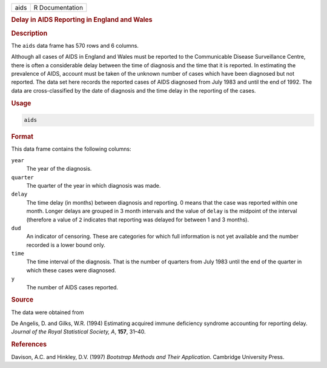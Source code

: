 .. container::

   ==== ===============
   aids R Documentation
   ==== ===============

   .. rubric:: Delay in AIDS Reporting in England and Wales
      :name: aids

   .. rubric:: Description
      :name: description

   The ``aids`` data frame has 570 rows and 6 columns.

   Although all cases of AIDS in England and Wales must be reported to
   the Communicable Disease Surveillance Centre, there is often a
   considerable delay between the time of diagnosis and the time that it
   is reported. In estimating the prevalence of AIDS, account must be
   taken of the unknown number of cases which have been diagnosed but
   not reported. The data set here records the reported cases of AIDS
   diagnosed from July 1983 and until the end of 1992. The data are
   cross-classified by the date of diagnosis and the time delay in the
   reporting of the cases.

   .. rubric:: Usage
      :name: usage

   .. code:: R

      aids

   .. rubric:: Format
      :name: format

   This data frame contains the following columns:

   ``year``
      The year of the diagnosis.

   ``quarter``
      The quarter of the year in which diagnosis was made.

   ``delay``
      The time delay (in months) between diagnosis and reporting. 0
      means that the case was reported within one month. Longer delays
      are grouped in 3 month intervals and the value of ``delay`` is the
      midpoint of the interval (therefore a value of ``2`` indicates
      that reporting was delayed for between 1 and 3 months).

   ``dud``
      An indicator of censoring. These are categories for which full
      information is not yet available and the number recorded is a
      lower bound only.

   ``time``
      The time interval of the diagnosis. That is the number of quarters
      from July 1983 until the end of the quarter in which these cases
      were diagnosed.

   ``y``
      The number of AIDS cases reported.

   .. rubric:: Source
      :name: source

   The data were obtained from

   De Angelis, D. and Gilks, W.R. (1994) Estimating acquired immune
   deficiency syndrome accounting for reporting delay. *Journal of the
   Royal Statistical Society, A*, **157**, 31–40.

   .. rubric:: References
      :name: references

   Davison, A.C. and Hinkley, D.V. (1997) *Bootstrap Methods and Their
   Application*. Cambridge University Press.
